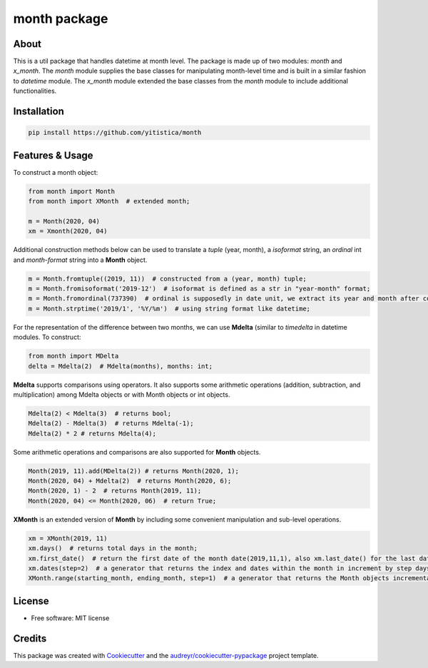=============
month package
=============



..  image:: https://img.shields.io/travis/yitistica/month.svg
        :target: https://travis-ci.com/yitistica/month

..
    image:: https://readthedocs.org/projects/month/badge/?version=latest
    :target: https://month.readthedocs.io/en/latest/?badge=latest
    :alt: Documentation Status

About
-----
This is a util package that handles datetime at month level. The package is made up of two modules: *month* and *x_month*.
The *month* module supplies the base classes for manipulating month-level time and is built in a similar fashion to *datetime* module.
The *x_month* module extended the base classes from the *month* module to include additional functionalities.


Installation
------------

.. code-block::

  pip install https://github.com/yitistica/month


Features & Usage
----------------

To construct a month object:

.. code-block:: python

   from month import Month
   from month import XMonth  # extended month;

   m = Month(2020, 04)
   xm = Xmonth(2020, 04)

Additional construction methods below can be used to translate a *tuple* (year, month), a *isoformat* string,
an *ordinal* int and *month-format* string into a **Month** object.

.. code-block:: python

   m = Month.fromtuple((2019, 11))  # constructed from a (year, month) tuple;
   m = Month.fromisoformat('2019-12')  # isoformat is defined as a str in "year-month" format;
   m = Month.fromordinal(737390)  # ordinal is supposedly in date unit, we extract its year and month after constructing a datetime.date object.
   m = Month.strptime('2019/1', '%Y/%m')  # using string format like datetime;


For the representation of the difference between two months, we can use **Mdelta** (similar to *timedelta* in datetime modules. To construct:

.. code-block:: python

   from month import MDelta
   delta = Mdelta(2)  # Mdelta(months), months: int;

**Mdelta** supports comparisons using operators. It also supports some arithmetic operations (addition, subtraction, and multiplication)
among Mdelta objects or with Month objects or int objects.

.. code-block:: python

   Mdelta(2) < Mdelta(3)  # returns bool;
   Mdelta(2) - Mdelta(3)  # returns Mdelta(-1);
   Mdelta(2) * 2 # returns Mdelta(4);

Some arithmetic operations and comparisons are also supported for **Month** objects.

.. code-block:: python

   Month(2019, 11).add(MDelta(2)) # returns Month(2020, 1);
   Month(2020, 04) + Mdelta(2)  # returns Month(2020, 6);
   Month(2020, 1) - 2  # returns Month(2019, 11);
   Month(2020, 04) <= Month(2020, 06)  # return True;

**XMonth** is an extended version of **Month** by including some convenient manipulation and sub-level operations.

.. code-block:: python

   xm = XMonth(2019, 11)
   xm.days()  # returns total days in the month;
   xm.first_date()  # return the first date of the month date(2019,11,1), also xm.last_date() for the last date;
   xm.dates(step=2)  # a generator that returns the index and dates within the month in increment by step days; if negative, the starting date is the last date of the month;
   XMonth.range(starting_month, ending_month, step=1)  # a generator that returns the Month objects incrementally by step between starting_month and ending_month;


License
--------
* Free software: MIT license


Credits
-------
This package was created with Cookiecutter_ and the `audreyr/cookiecutter-pypackage`_ project template.

.. _Cookiecutter: https://github.com/audreyr/cookiecutter
.. _`audreyr/cookiecutter-pypackage`: https://github.com/audreyr/cookiecutter-pypackage
